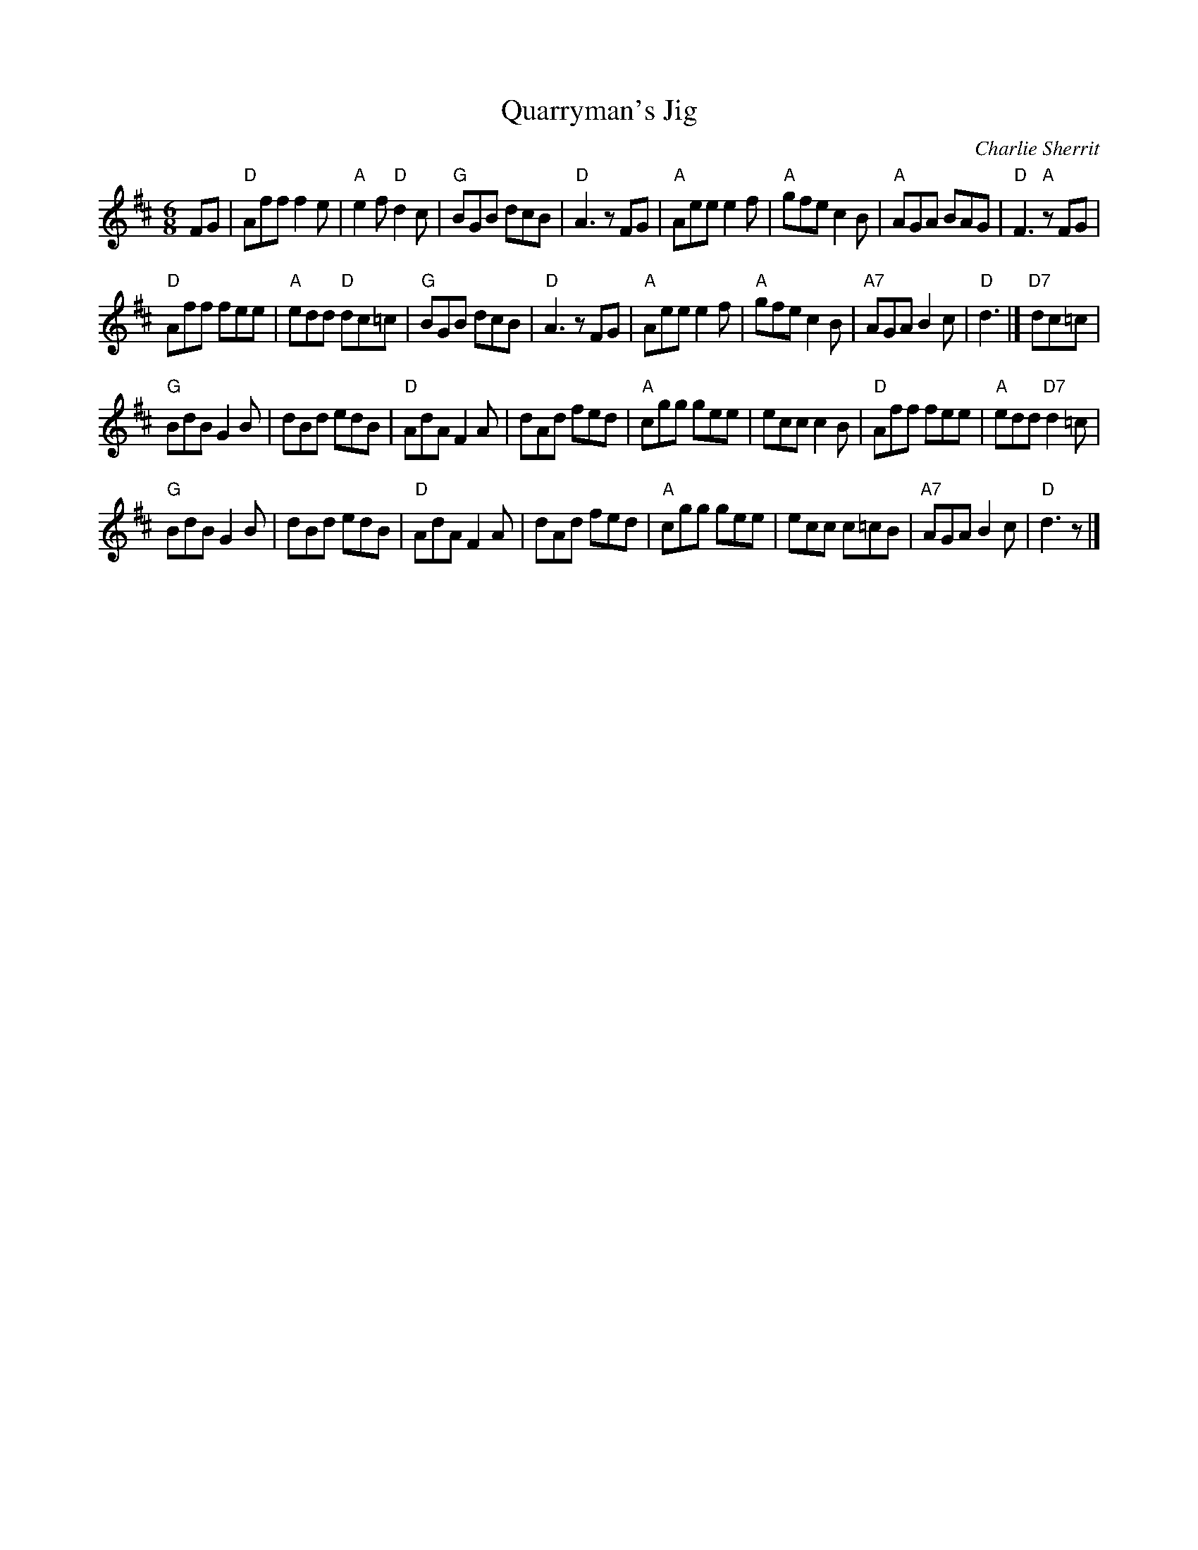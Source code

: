 X: 3
T: Quarryman's Jig
R: jig 32
C: Charlie Sherrit
Z: John Chambers
M: 6/8
L: 1/8
K: D
FG |\
"D"Aff f2e | "A"e2f "D"d2c | "G"BGB dcB | "D"A3 zFG |\
"A"Aee e2f | "A"gfe c2B | "A"AGA BAG | "D"F3 "A"zFG |
"D"Aff fee | "A"edd "D"dc=c | "G"BGB dcB | "D"A3 zFG |\
"A"Aee e2f | "A"gfe  c2B | "A7"AGA B2c | "D"d3 |] "D7"dc=c |
"G"BdB G2B | dBd edB | "D"AdA F2A | dAd fed |\
"A"cgg gee | ecc c2B | "D"Aff fee | "A"edd "D7"d2=c |
"G"BdB G2B | dBd edB | "D"AdA F2A | dAd fed |\
"A"cgg gee | ecc c=cB | "A7"AGA B2c | "D"d3 z |]
